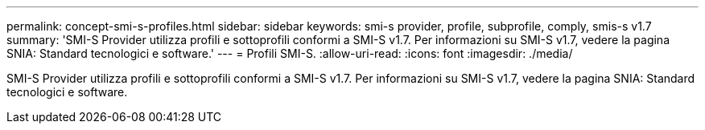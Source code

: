 ---
permalink: concept-smi-s-profiles.html 
sidebar: sidebar 
keywords: smi-s provider, profile, subprofile, comply, smis-s v1.7 
summary: 'SMI-S Provider utilizza profili e sottoprofili conformi a SMI-S v1.7. Per informazioni su SMI-S v1.7, vedere la pagina SNIA: Standard tecnologici e software.' 
---
= Profili SMI-S.
:allow-uri-read: 
:icons: font
:imagesdir: ./media/


[role="lead"]
SMI-S Provider utilizza profili e sottoprofili conformi a SMI-S v1.7. Per informazioni su SMI-S v1.7, vedere la pagina SNIA: Standard tecnologici e software.
